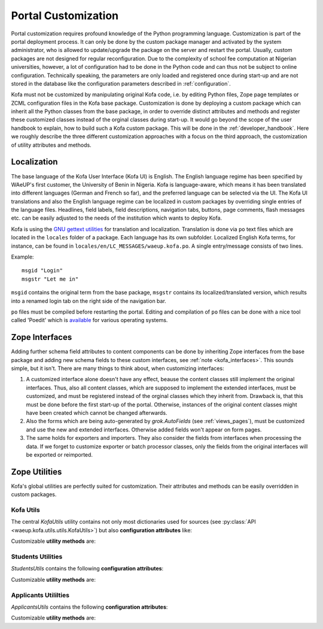 .. _customization:

Portal Customization
********************

Portal customization requires profound knowledge of the Python
programming language. Customization is part of the portal deployment
process. It can only be done by the custom package manager and
activated by the system administrator, who is allowed to
update/upgrade the package on the server and restart the portal.
Usually, custom packages are not designed for regular
reconfiguration. Due to the complexity of school fee computation at
Nigerian universities, however, a lot of configuration had to be
done in the Python code and can thus not be subject to online
configuration. Technically speaking, the parameters are only loaded
and registered once during start-up and are not stored in the
database like the configuration parameters described in
:ref:`configuration`.

Kofa must not be customized by manipulating original Kofa code, i.e.
by editing Python files, Zope page templates or ZCML configuration
files in the Kofa base package. Customization is done by deploying a
custom package which can inherit all the Python classes from the
base package, in order to override distinct attributes and methods
and register these customized classes instead of the orginal classes
during start-up. It would go beyond the scope of the user handbook
to explain, how to build such a Kofa custom package. This will be
done in the :ref:`developer_handbook`. Here we roughly describe the
three different customization approaches with a focus on the third
approach, the customization of utility attributes and methods.

Localization
============

The base language of the Kofa User Interface (Kofa UI) is English.
The English language regime has been specified by WAeUP's first
customer, the University of Benin in Nigeria. Kofa is language-aware,
which means it has been translated into different languages (German
and French so far), and the preferred language can be selected via
the UI. The Kofa UI translations and also the English language
regime can be localized in custom packages by overriding single
entries of the language files. Headlines, field labels, field
descriptions, navigation tabs, buttons, page comments, flash
messages etc. can be easily adjusted to the needs of the institution
which wants to deploy Kofa.

Kofa is using the `GNU gettext utilities
<http://www.gnu.org/software/gettext>`_ for translation and
localization. Translation is done via ``po`` text files which are
located in the ``locales`` folder of a package. Each language has
its own subfolder. Localized English Kofa terms, for instance, can be
found in ``locales/en/LC_MESSAGES/waeup.kofa.po``. A single
entry/message consists of two lines.

Example::

  msgid "Login"
  msgstr "Let me in"

``msgid`` contains the original term from the base package,
``msgstr`` contains its localized/translated version, which results
into a renamed login tab on the right side of the navigation bar.

``po`` files must be compiled before restarting the portal. Editing
and compilation of ``po`` files can be done with a nice tool called
'Poedit' which is `available <https://poedit.net/download>`_ for
various operating systems.


Zope Interfaces
===============

Adding further schema field attributes to content components can be
done by inheriting Zope interfaces from the base package and adding
new schema fields to these custom interfaces, see :ref:`note
<kofa_interfaces>`. This sounds simple, but it isn't. There are many
things to think about, when customizing interfaces:

1. A customized interface alone doesn't have any effect, beause the
   content classes still implement the original interfaces. Thus, also
   all content classes, which are supposed to implement the extended
   interfaces, must be customized, and must be registered instead of
   the orginal classes which they inherit from. Drawback is, that this
   must be done before the first start-up of the portal. Otherwise,
   instances of the original content classes might have been created
   which cannot be changed afterwards.

2. Also the forms which are being auto-generated by
   `grok.AutoFields` (see :ref:`views_pages`), must be customized and
   use the new and extended interfaces. Otherwise added fields won't
   appear on form pages.

3. The same holds for exporters and importers. They also consider
   the fields from interfaces when processing the data. If we forget to
   customize exporter or batch processor classes, only the fields from
   the original interfaces will be exported or reimported.


Zope Utilities
==============

Kofa's global utilities are perfectly suited for customization.
Their attributes and methods can be easily overridden in custom
packages.

Kofa Utils
----------

The central `KofaUtils` utility contains not only most dictionaries
used for sources (see :py:class:`API
<waeup.kofa.utils.utils.KofaUtils>`) but also **configuration
attributes** like:

.. autoattribute:: waeup.kofa.utils.utils.KofaUtils.PORTAL_LANGUAGE
   :noindex:

.. autoattribute:: waeup.kofa.utils.utils.KofaUtils.tzinfo
   :noindex:

.. autoattribute:: waeup.kofa.utils.utils.KofaUtils.SYSTEM_MAX_LOAD
   :noindex:

Customizable **utility methods** are:

.. automethod:: waeup.kofa.utils.utils.KofaUtils.sendContactForm
   :noindex:

.. automethod:: waeup.kofa.utils.utils.KofaUtils.fullname
   :noindex:

.. automethod:: waeup.kofa.utils.utils.KofaUtils.genPassword
   :noindex:

.. automethod:: waeup.kofa.utils.utils.KofaUtils.sendCredentials
   :noindex:

.. automethod:: waeup.kofa.utils.utils.KofaUtils.getPaymentItem
   :noindex:

Students Utilities
------------------

`StudentsUtils` contains the following **configuration attributes**:

.. autoattribute:: waeup.kofa.students.utils.StudentsUtils.STUDENT_ID_PREFIX
   :noindex:

.. autoattribute:: waeup.kofa.students.utils.StudentsUtils.SKIP_UPLOAD_VIEWLETS
   :noindex:

.. autoattribute:: waeup.kofa.students.utils.StudentsUtils.PORTRAIT_CHANGE_STATES
   :noindex:

.. autoattribute:: waeup.kofa.students.utils.StudentsUtils.SEPARATORS_DICT
   :noindex:

.. autoattribute:: waeup.kofa.students.utils.StudentsUtils.STUDENT_EXPORTER_NAMES
   :noindex:

.. autoattribute:: waeup.kofa.students.utils.StudentsUtils.STUDENT_BACKUP_EXPORTER_NAMES
   :noindex:

Customizable **utility methods** are:

.. automethod:: waeup.kofa.students.utils.StudentsUtils.getReturningData
   :noindex:

.. automethod:: waeup.kofa.students.utils.StudentsUtils.setReturningData
   :noindex:

.. automethod:: waeup.kofa.students.utils.StudentsUtils.setPaymentDetails
   :noindex:

.. automethod:: waeup.kofa.students.utils.StudentsUtils.setBalanceDetails
   :noindex:

.. automethod:: waeup.kofa.students.utils.StudentsUtils.increaseMatricInteger
   :noindex:

.. automethod:: waeup.kofa.students.utils.StudentsUtils.constructMatricNumber
   :noindex:

.. automethod:: waeup.kofa.students.utils.StudentsUtils.setMatricNumber
   :noindex:

.. automethod:: waeup.kofa.students.utils.StudentsUtils.getAccommodationDetails
   :noindex:

.. automethod:: waeup.kofa.students.utils.StudentsUtils.selectBed
   :noindex:

.. automethod:: waeup.kofa.students.utils.StudentsUtils.getPDFCreator
   :noindex:

.. automethod:: waeup.kofa.students.utils.StudentsUtils.renderPDF
   :noindex:

.. automethod:: waeup.kofa.students.utils.StudentsUtils.renderPDFAdmissionLetter
   :noindex:

.. automethod:: waeup.kofa.students.utils.StudentsUtils.renderPDFCourseticketsOverview
   :noindex:

.. automethod:: waeup.kofa.students.utils.StudentsUtils.renderPDFTranscript
   :noindex:

.. automethod:: waeup.kofa.students.utils.StudentsUtils.getDegreeClassNumber
   :noindex:

.. automethod:: waeup.kofa.students.utils.StudentsUtils.warnCreditsOOR
   :noindex:

.. automethod:: waeup.kofa.students.utils.StudentsUtils.getBedCoordinates
   :noindex:

.. automethod:: waeup.kofa.students.utils.StudentsUtils.clearance_disabled_message
   :noindex:


Applicants Utililties
---------------------

`ApplicantsUtils` contains the following **configuration attributes**:

.. autoattribute:: waeup.kofa.applicants.utils.ApplicantsUtils.APP_TYPES_DICT
   :noindex:

.. autoattribute:: waeup.kofa.applicants.utils.ApplicantsUtils.SEPARATORS_DICT
   :noindex:

Customizable **utility methods** are:

.. automethod:: waeup.kofa.applicants.utils.ApplicantsUtils.setPaymentDetails
   :noindex:

.. automethod:: waeup.kofa.applicants.utils.ApplicantsUtils.getApplicantsStatistics
   :noindex:

.. automethod:: waeup.kofa.applicants.utils.ApplicantsUtils.sortCertificates
   :noindex:

.. automethod:: waeup.kofa.applicants.utils.ApplicantsUtils.getCertTitle
   :noindex:
